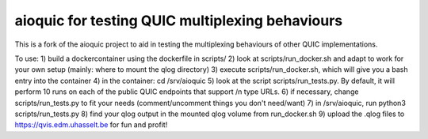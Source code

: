 aioquic for testing QUIC multiplexing behaviours
================================================
This is a fork of the aioquic project to aid in testing the multiplexing behaviours of other QUIC implementations.

To use:
1) build a dockercontainer using the dockerfile in scripts/
2) look at scripts/run_docker.sh and adapt to work for your own setup (mainly: where to mount the qlog directory)
3) execute scripts/run_docker.sh, which will give you a bash entry into the container 
4) in the container: cd /srv/aioquic
5) look at the script scripts/run_tests.py. By default, it will perform 10 runs on each of the public QUIC endpoints that support /n type URLs.
6) if necessary, change scripts/run_tests.py to fit your needs (comment/uncomment things you don't need/want)
7) in /srv/aioquic, run python3 scripts/run_tests.py 
8) find your qlog output in the mounted qlog volume from run_docker.sh
9) upload the .qlog files to https://qvis.edm.uhasselt.be for fun and profit!